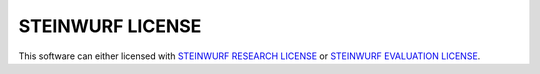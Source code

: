 STEINWURF LICENSE
=================

This software can either licensed with `STEINWURF RESEARCH LICENSE <LICENSE_RESEARCH.rst>`_ or
`STEINWURF EVALUATION LICENSE <LICENSE_EVALUATION.rst>`_.

